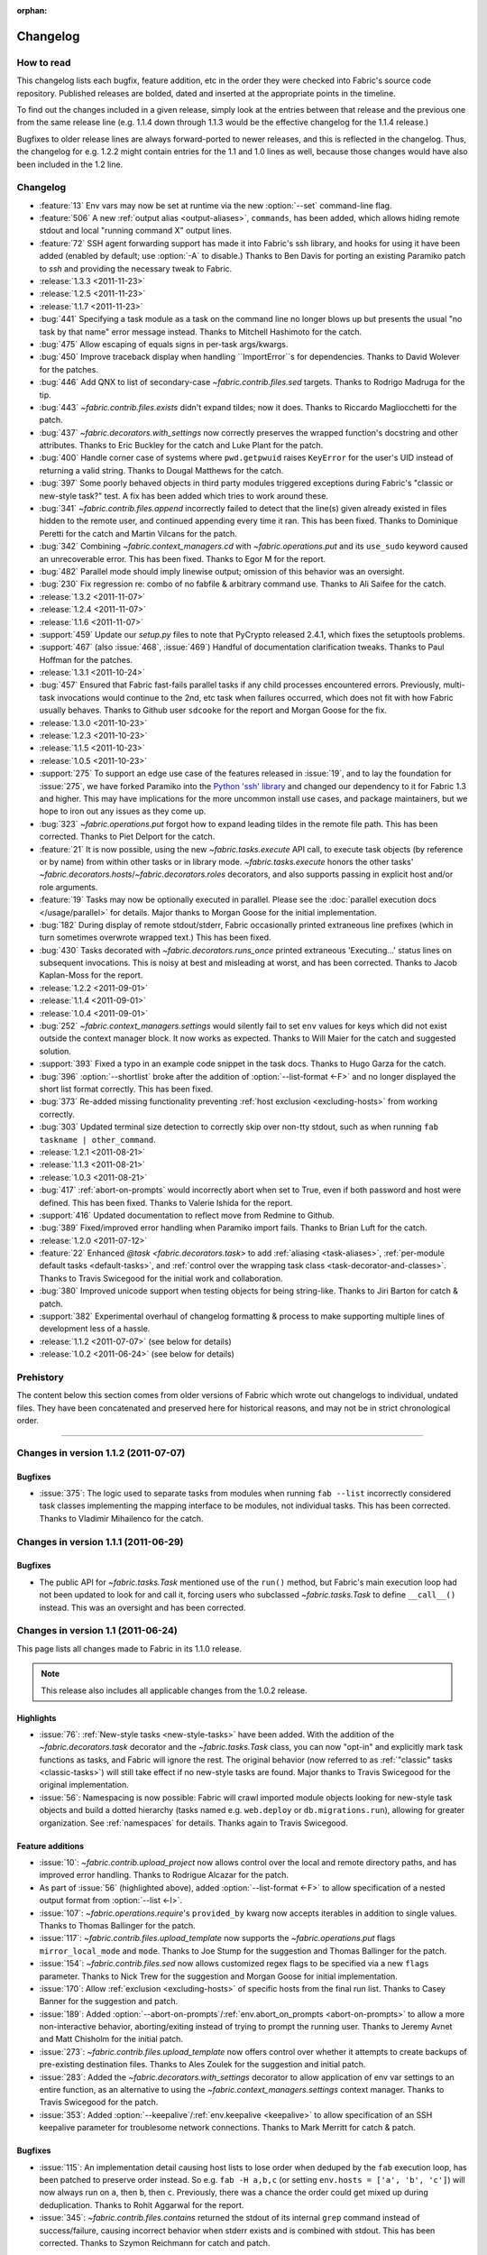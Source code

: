:orphan:

=========
Changelog
=========

How to read
===========

This changelog lists each bugfix, feature addition, etc in the order they were
checked into Fabric's source code repository. Published releases are bolded,
dated and inserted at the appropriate points in the timeline.

To find out the changes included in a given release, simply look at the entries
between that release and the previous one from the same release line (e.g.
1.1.4 down through 1.1.3 would be the effective changelog for the 1.1.4
release.)

Bugfixes to older release lines are always forward-ported to newer releases,
and this is reflected in the changelog. Thus, the changelog for e.g. 1.2.2
might contain entries for the 1.1 and 1.0 lines as well, because those changes
would have also been included in the 1.2 line.


Changelog
=========

* :feature:`13` Env vars may now be set at runtime via the new :option:`--set`
  command-line flag.
* :feature:`506` A new :ref:`output alias <output-aliases>`, ``commands``, has
  been added, which allows hiding remote stdout and local "running command X"
  output lines.
* :feature:`72` SSH agent forwarding support has made it into Fabric's ssh
  library, and hooks for using it have been added (enabled by default; use
  :option:`-A` to disable.) Thanks to Ben Davis for porting an existing
  Paramiko patch to `ssh` and providing the necessary tweak to Fabric.
* :release:`1.3.3 <2011-11-23>`
* :release:`1.2.5 <2011-11-23>`
* :release:`1.1.7 <2011-11-23>`
* :bug:`441` Specifying a task module as a task on the command line no longer
  blows up but presents the usual "no task by that name" error message instead.
  Thanks to Mitchell Hashimoto for the catch.
* :bug:`475` Allow escaping of equals signs in per-task args/kwargs.
* :bug:`450` Improve traceback display when handling ``ImportError``s for
  dependencies. Thanks to David Wolever for the patches.
* :bug:`446` Add QNX to list of secondary-case `~fabric.contrib.files.sed`
  targets. Thanks to Rodrigo Madruga for the tip.
* :bug:`443` `~fabric.contrib.files.exists` didn't expand tildes; now it does.
  Thanks to Riccardo Magliocchetti for the patch.
* :bug:`437` `~fabric.decorators.with_settings` now correctly preserves the
  wrapped function's docstring and other attributes. Thanks to Eric Buckley for
  the catch and Luke Plant for the patch.
* :bug:`400` Handle corner case of systems where ``pwd.getpwuid`` raises
  ``KeyError`` for the user's UID instead of returning a valid string. Thanks
  to Dougal Matthews for the catch.
* :bug:`397` Some poorly behaved objects in third party modules triggered
  exceptions during Fabric's "classic or new-style task?" test. A fix has been
  added which tries to work around these.
* :bug:`341` `~fabric.contrib.files.append` incorrectly failed to detect that
  the line(s) given already existed in files hidden to the remote user, and
  continued appending every time it ran. This has been fixed. Thanks to
  Dominique Peretti for the catch and Martin Vilcans for the patch.
* :bug:`342` Combining `~fabric.context_managers.cd` with
  `~fabric.operations.put` and its ``use_sudo`` keyword caused an unrecoverable
  error. This has been fixed. Thanks to Egor M for the report.
* :bug:`482` Parallel mode should imply linewise output; omission of this
  behavior was an oversight.
* :bug:`230` Fix regression re: combo of no fabfile & arbitrary command use.
  Thanks to Ali Saifee for the catch.
* :release:`1.3.2 <2011-11-07>`
* :release:`1.2.4 <2011-11-07>`
* :release:`1.1.6 <2011-11-07>`
* :support:`459` Update our `setup.py` files to note that PyCrypto released
  2.4.1, which fixes the setuptools problems.
* :support:`467` (also :issue:`468`, :issue:`469`) Handful of documentation
  clarification tweaks. Thanks to Paul Hoffman for the patches.
* :release:`1.3.1 <2011-10-24>`
* :bug:`457` Ensured that Fabric fast-fails parallel tasks if any child
  processes encountered errors. Previously, multi-task invocations would
  continue to the 2nd, etc task when failures occurred, which does not fit with
  how Fabric usually behaves. Thanks to Github user ``sdcooke`` for the report
  and Morgan Goose for the fix.
* :release:`1.3.0 <2011-10-23>`
* :release:`1.2.3 <2011-10-23>`
* :release:`1.1.5 <2011-10-23>`
* :release:`1.0.5 <2011-10-23>`
* :support:`275` To support an edge use case of the features released in
  :issue:`19`, and to lay the foundation for :issue:`275`, we have forked
  Paramiko into the `Python 'ssh' library <http://pypi.python.org/pypi/ssh/>`_
  and changed our dependency to it for Fabric 1.3 and higher. This may have
  implications for the more uncommon install use cases, and package
  maintainers, but we hope to iron out any issues as they come up.
* :bug:`323` `~fabric.operations.put` forgot how to expand leading tildes in
  the remote file path. This has been corrected. Thanks to Piet Delport for the
  catch.
* :feature:`21` It is now possible, using the new `~fabric.tasks.execute` API
  call, to execute task objects (by reference or by name) from within other
  tasks or in library mode. `~fabric.tasks.execute` honors the other tasks'
  `~fabric.decorators.hosts`/`~fabric.decorators.roles` decorators, and also
  supports passing in explicit host and/or role arguments.
* :feature:`19` Tasks may now be optionally executed in parallel. Please see
  the :doc:`parallel execution docs </usage/parallel>` for details. Major
  thanks to Morgan Goose for the initial implementation.
* :bug:`182` During display of remote stdout/stderr, Fabric occasionally
  printed extraneous line prefixes (which in turn sometimes overwrote wrapped
  text.) This has been fixed.
* :bug:`430` Tasks decorated with `~fabric.decorators.runs_once` printed
  extraneous 'Executing...' status lines on subsequent invocations. This is
  noisy at best and misleading at worst, and has been corrected. Thanks to
  Jacob Kaplan-Moss for the report.
* :release:`1.2.2 <2011-09-01>`
* :release:`1.1.4 <2011-09-01>`
* :release:`1.0.4 <2011-09-01>`
* :bug:`252` `~fabric.context_managers.settings` would silently fail to set
  ``env`` values for keys which did not exist outside the context manager
  block.  It now works as expected. Thanks to Will Maier for the catch and
  suggested solution.
* :support:`393` Fixed a typo in an example code snippet in the task docs.
  Thanks to Hugo Garza for the catch.
* :bug:`396` :option:`--shortlist` broke after the addition of
  :option:`--list-format <-F>` and no longer displayed the short list format
  correctly. This has been fixed.
* :bug:`373` Re-added missing functionality preventing :ref:`host exclusion
  <excluding-hosts>` from working correctly.
* :bug:`303` Updated terminal size detection to correctly skip over non-tty
  stdout, such as when running ``fab taskname | other_command``.
* :release:`1.2.1 <2011-08-21>`
* :release:`1.1.3 <2011-08-21>`
* :release:`1.0.3 <2011-08-21>`
* :bug:`417` :ref:`abort-on-prompts` would incorrectly abort when set to True,
  even if both password and host were defined. This has been fixed. Thanks to
  Valerie Ishida for the report.
* :support:`416` Updated documentation to reflect move from Redmine to Github.
* :bug:`389` Fixed/improved error handling when Paramiko import fails. Thanks
  to Brian Luft for the catch.
* :release:`1.2.0 <2011-07-12>`
* :feature:`22` Enhanced `@task <fabric.decorators.task>` to add :ref:`aliasing
  <task-aliases>`, :ref:`per-module default tasks <default-tasks>`, and
  :ref:`control over the wrapping task class <task-decorator-and-classes>`.
  Thanks to Travis Swicegood for the initial work and collaboration.
* :bug:`380` Improved unicode support when testing objects for being
  string-like. Thanks to Jiri Barton for catch & patch.
* :support:`382` Experimental overhaul of changelog formatting & process to
  make supporting multiple lines of development less of a hassle.
* :release:`1.1.2 <2011-07-07>` (see below for details)
* :release:`1.0.2 <2011-06-24>` (see below for details)


Prehistory
==========

The content below this section comes from older versions of Fabric which wrote
out changelogs to individual, undated files. They have been concatenated and
preserved here for historical reasons, and may not be in strict chronological
order.

----


Changes in version 1.1.2 (2011-07-07)
=====================================

Bugfixes
--------

* :issue:`375`: The logic used to separate tasks from modules when running
  ``fab --list`` incorrectly considered task classes implementing the mapping
  interface to be modules, not individual tasks. This has been corrected.
  Thanks to Vladimir Mihailenco for the catch.


Changes in version 1.1.1 (2011-06-29)
=====================================

Bugfixes
--------

* The public API for `~fabric.tasks.Task` mentioned use of the ``run()``
  method, but Fabric's main execution loop had not been updated to look for and
  call it, forcing users who subclassed `~fabric.tasks.Task` to define
  ``__call__()`` instead. This was an oversight and has been corrected.

  .. seealso:: :ref:`task-subclasses`


Changes in version 1.1 (2011-06-24)
===================================

This page lists all changes made to Fabric in its 1.1.0 release.

.. note::
    This release also includes all applicable changes from the 1.0.2 release.

Highlights
----------

* :issue:`76`: :ref:`New-style tasks <new-style-tasks>` have been added. With
  the addition of the `~fabric.decorators.task` decorator and the
  `~fabric.tasks.Task` class, you can now "opt-in" and explicitly mark task
  functions as tasks, and Fabric will ignore the rest. The original behavior
  (now referred to as :ref:`"classic" tasks <classic-tasks>`) will still take
  effect if no new-style tasks are found. Major thanks to Travis Swicegood for
  the original implementation.
* :issue:`56`: Namespacing is now possible: Fabric will crawl imported module
  objects looking for new-style task objects and build a dotted hierarchy
  (tasks named e.g. ``web.deploy`` or ``db.migrations.run``), allowing for
  greater organization. See :ref:`namespaces` for details. Thanks again to
  Travis Swicegood.


Feature additions
-----------------

* :issue:`10`: `~fabric.contrib.upload_project` now allows control over the
  local and remote directory paths, and has improved error handling. Thanks to
  Rodrigue Alcazar for the patch.
* As part of :issue:`56` (highlighted above), added :option:`--list-format
  <-F>` to allow specification of a nested output format from :option:`--list
  <-l>`.
* :issue:`107`: `~fabric.operations.require`'s ``provided_by`` kwarg now
  accepts iterables in addition to single values. Thanks to Thomas Ballinger
  for the patch.
* :issue:`117`: `~fabric.contrib.files.upload_template` now supports the
  `~fabric.operations.put` flags ``mirror_local_mode`` and ``mode``. Thanks to
  Joe Stump for the suggestion and Thomas Ballinger for the patch.
* :issue:`154`: `~fabric.contrib.files.sed` now allows customized regex flags
  to be specified via a new ``flags`` parameter. Thanks to Nick Trew for the
  suggestion and Morgan Goose for initial implementation.
* :issue:`170`: Allow :ref:`exclusion <excluding-hosts>` of specific hosts from
  the final run list. Thanks to Casey Banner for the suggestion and patch.
* :issue:`189`: Added :option:`--abort-on-prompts`/:ref:`env.abort_on_prompts
  <abort-on-prompts>` to allow a more non-interactive behavior,
  aborting/exiting instead of trying to prompt the running user. Thanks to
  Jeremy Avnet and Matt Chisholm for the initial patch.
* :issue:`273`: `~fabric.contrib.files.upload_template` now offers control over
  whether it attempts to create backups of pre-existing destination files.
  Thanks to Ales Zoulek for the suggestion and initial patch.
* :issue:`283`: Added the `~fabric.decorators.with_settings` decorator to allow
  application of env var settings to an entire function, as an alternative to
  using the `~fabric.context_managers.settings` context manager. Thanks to
  Travis Swicegood for the patch.
* :issue:`353`: Added :option:`--keepalive`/:ref:`env.keepalive <keepalive>` to
  allow specification of an SSH keepalive parameter for troublesome network
  connections. Thanks to Mark Merritt for catch & patch.

Bugfixes
--------

* :issue:`115`: An implementation detail causing host lists to lose order
  when deduped by the ``fab`` execution loop, has been patched to preserve
  order instead. So e.g. ``fab -H a,b,c`` (or setting ``env.hosts = ['a', 'b',
  'c']``) will now always run on ``a``, then ``b``, then ``c``. Previously,
  there was a chance the order could get mixed up during deduplication. Thanks
  to Rohit Aggarwal for the report.
* :issue:`345`: `~fabric.contrib.files.contains` returned the stdout of its
  internal ``grep`` command instead of success/failure, causing incorrect
  behavior when stderr exists and is combined with stdout. This has been
  corrected. Thanks to Szymon Reichmann for catch and patch.

Documentation updates
---------------------

* Documentation for task declaration has been moved from
  :doc:`/usage/execution` into its own docs page, :doc:`/usage/tasks`, as a
  result of the changes added in :issue:`76` and :issue:`56`.
* :issue:`184`: Make the usage of `~fabric.contrib.project.rsync_project`'s
  ``local_dir`` argument more obvious, regarding its use in the ``rsync`` call.
  (Specifically, so users know they can pass in multiple, space-joined
  directory names instead of just one single directory.)

Internals
---------

* :issue:`307`: A whole pile of minor PEP8 tweaks. Thanks to Markus Gattol for
  highlighting the ``pep8`` tool and to Rick Harding for the patch.
* :issue:`314`: Test utility decorator improvements. Thanks to Rick Harding for
  initial catch & patch.


Changes in version 1.0.2 (2011-06-24)
=====================================

.. note::
    This release also includes all applicable changes from the 0.9.7 release.

Bugfixes
--------

* :issue:`258`: Bugfix to a previous, incorrectly applied fix regarding
  `~fabric.operations.local` on Windows platforms.
* :issue:`324`: Update `~fabric.operations.run`/`~fabric.operations.sudo`'s
  ``combine_stderr`` kwarg so that it correctly overrides the global setting in
  all cases. This required changing its default value to ``None``, but the
  default behavior (behaving as if the setting were ``True``) has not changed.
  Thanks to Matthew Woodcraft and Connor Smith for the catch.
* :issue:`337`: Fix logic bug in `~fabric.operations.put` preventing use of
  ``mirror_local_mode``. Thanks to Roman Imankulov for catch & patch.
* :issue:`352` (also :issue:`320`): Seemingly random issues with output lockup
  and input problems (e.g. sudo prompts incorrectly rejecting passwords) appear
  to have been caused by an I/O race condition. This has been fixed. Thanks to
  Max Arnold and Paul Oswald for the detailed reports and to Max for the
  diagnosis and patch.


Documentation
-------------

* Updated the API documentation for `~fabric.context_managers.cd` to explicitly
  point users to `~fabric.context_managers.lcd` for modifying local paths.
* Clarified the behavior of `~fabric.contrib.project.rsync_project` re: how
  trailing slashes in ``local_dir`` affect ``remote_dir``. Thanks to Mark
  Merritt for the catch.


Changes in version 1.0.1 (2011-03-27)
=====================================

.. note::
    This release also includes all applicable changes from the 0.9.5 release.

Bugfixes
--------

* :issue:`301`: Fixed a bug in `~fabric.operations.local`'s behavior when
  ``capture=False`` and ``output.stdout`` (or ``.stderr``) was also ``False``.
  Thanks to Chris Rose for the catch.
* :issue:`310`: Update edge case in `~fabric.operations.put` where using the
  ``mode`` kwarg alongside ``use_sudo=True`` runs a hidden
  `~fabric.operations.sudo` command. The ``mode`` kwarg needs to be octal but
  was being interpolated in the ``sudo`` call as a string/integer. Thanks to
  Adam Ernst for the catch and suggested fix.
* :issue:`311`: `~fabric.contrib.files.append` was supposed to have its
  ``partial`` kwarg's default flipped from ``True`` to ``False``. However, only
  the documentation was altered. This has been fixed. Thanks to Adam Ernst for
  bringing it to our attention.
* :issue:`312`: Tweak internal I/O related loops to prevent high CPU usage and
  poor screen-printing behavior on some systems. Thanks to Kirill Pinchuk for
  the initial patch.
* :issue:`320`: Some users reported problems with dropped input, particularly
  while entering `~fabric.operations.sudo` passwords. This was fixed via the
  same change as for :issue:`312`.

Documentation
-------------

* Added a missing entry for :ref:`env.path <env-path>` in the usage
  documentation.


Changes in version 1.0 (2011-03-04)
===================================

This page lists all changes made to Fabric in its 1.0.0 release.


Highlights
----------

* :issue:`7`: `~fabric.operations.run`/`~fabric.operations.sudo` now allow full
  interactivity with the remote end. You can interact with remote prompts and
  similar interfaces, making certain tasks much easier, and freeing you from
  the need to find noninteractive solutions if you don't want to. See
  :doc:`/usage/interactivity` for more on these changes.
* `~fabric.operations.put` and `~fabric.operations.get` received many updates,
  including but not limited to: recursion, globbing, inline ``sudo``
  capability, and increased control over local file paths. See the individual
  ticket line-items below for details. Erich Heine (``sophacles`` on IRC)
  played a large part in implementing and/or collecting these changes and
  deserves much of the credit.
* Added functionality for loading fabfiles which are Python packages
  (directories) instead of just modules (single files). This allows for easier
  organization of nontrivial fabfiles and paves the way for task namespacing
  in the near future. See :ref:`fabfile-discovery` for details.
* :issue:`185`: Mostly of interest to those contributing to Fabric itself,
  Fabric now leverages Paramiko to provide a stub SSH and SFTP server for use
  during runs of our test suite. This makes quick, configurable full-stack
  testing of Fabric (and, to an extent, user fabfiles) possible.


Backwards-incompatible changes
------------------------------

The below changes are **backwards incompatible** and have the potential to
break your 0.9.x based fabfiles!

* `~fabric.contrib.files.contains` and `~fabric.contrib.files.append`
  previously had the ``filename`` argument in the second position, whereas all
  other functions in the `contrib.files <fabric.contrib.files>` module had
  ``filename`` as the first argument.  These two functions have been brought in
  line with the rest of the module.
* `~fabric.contrib.files.sed` now escapes single-quotes and parentheses in
  addition to forward slashes, in its ``before`` and ``after`` kwargs. Related
  to, but not entirely contained within, :issue:`159`.
* The ``user`` and ``pty`` kwargs in `~fabric.operations.sudo`'s signature have
  had their order swapped around to more closely match
  `~fabric.operations.run`.
* As part of the changes made in :issue:`7`, `~fabric.operations.run` and
  `~fabric.operations.sudo` have had the default value of their ``pty`` kwargs
  changed from ``False`` to ``True``. This, plus the addition of the
  :ref:`combine-stderr` kwarg/env var, may result in significant behavioral
  changes in remote programs which operate differently when attached to a tty.
* :issue:`61`: `~fabric.operations.put` and `~fabric.operations.get` now honor
  the remote current-working-directory changes applied by
  `~fabric.context_managers.cd`. Previously they would always treat relative
  remote paths as being relative to the remote home directory.
* :issue:`79`: `~fabric.operations.get` now allows increased control over local
  filenames when downloading single or multiple files. This is backwards
  incompatible because the default path/filename for downloaded files has
  changed.  Thanks to Juha Mustonen, Erich Heine and Max Arnold for
  brainstorming solutions.
* :issue:`88`: `~fabric.operations.local` has changed the default value of its
  ``capture`` kwarg, from ``True`` to ``False``. This was changed in order to
  be more intuitive, at the cost of no longer defaulting to the same rich
  return value as in `~fabric.operations.run`/`~fabric.operations.sudo` (which
  is still available by specifying ``capture=True``.)
* :issue:`121`: `~fabric.operations.put` will no longer automatically attempt
  to mirror local file modes. Instead, you'll need to specify
  ``mirror_local_mode=True`` to get this behavior. Thanks to Paul Smith for a
  patch covering part of this change.
* :issue:`172`: `~fabric.contrib.files.append` has changed the default value of
  its ``partial`` kwarg from ``True`` to ``False`` in order to be safer/more
  intuitive.
* :issue:`221`: `~fabric.decorators.runs_once` now memoizes the wrapped task's
  return value and returns that value on subsequent invocations, instead of
  returning None. Thanks to Jacob Kaplan-Moss and Travis Swicegood for catch +
  patch.

Feature additions
-----------------

* Prerelease versions of Fabric (starting with the 1.0 prereleases) will now
  print the Git SHA1 hash of the current checkout, if the user is working off
  of a Git clone of the Fabric source code repository.
* Added `~fabric.context_managers.path` context manager for modifying commands'
  effective ``$PATH``.
* Added convenience ``.succeeded`` attribute to the return values of
  `~fabric.operations.run`/`~fabric.operations.sudo`/`~fabric.operations.local`
  which is simply the opposite of the ``.failed`` attribute. (This addition has
  also been backported to Fabric's 0.9 series.)
* Refactored SSH disconnection code out of the main ``fab`` loop into
  `~fabric.network.disconnect_all`, allowing library users to avoid problems
  with non-fabfile Python scripts hanging after execution finishes.
* :issue:`2`: Added ``use_sudo`` kwarg to `~fabric.operations.put` to allow
  uploading of files to privileged locations. Thanks to Erich Heine and IRC
  user ``npmap`` for suggestions and patches.
* :issue:`23`: Added `~fabric.context_managers.prefix` context manager for
  easier management of persistent state across commands.
* :issue:`27`: Added environment variable (:ref:`always-use-pty`) and
  command-line flag (:option:`--no-pty`) for global control over the
  `~fabric.operations.run`/`~fabric.operations.sudo` ``pty`` argument.
* :issue:`28`: Allow shell-style globbing in `~fabric.operations.get`. Thanks
  to Erich Heine and Max Arnold.
* :issue:`55`: `~fabric.operations.run`, `~fabric.operations.sudo` and
  `~fabric.operations.local` now provide access to their standard error
  (stderr) as an attribute on the return value, alongside e.g. ``.failed``.
* :issue:`148`: `~fabric.operations.local` now returns the same "rich" string
  object as `~fabric.operations.run`/`~fabric.operations.sudo` do, so that it
  is a string containing the command's stdout (if ``capture=True``) or the
  empty string (if ``capture=False``) which exposes the ``.failed`` and
  ``.return_code`` attributes, and so forth.
* :issue:`151`: Added a `~fabric.utils.puts` utility function, which allows
  greater control over fabfile-generated (as opposed to Fabric-generated)
  output. Also added `~fabric.utils.fastprint`, an alias to
  `~fabric.utils.puts` allowing for convenient unbuffered,
  non-newline-terminated printing.
* :issue:`192`: Added per-user/host password cache to assist in
  multi-connection scenarios.
* :issue:`193`: When requesting a remote pseudo-terminal, use the invoking
  terminal's dimensions instead of going with the default.
* :issue:`217`: `~fabric.operations.get`/`~fabric.operations.put` now accept
  file-like objects as well as local file paths for their ``local_path``
  arguments.
* :issue:`245`: Added the `~fabric.context_managers.lcd` context manager for
  controlling `~fabric.operations.local`'s current working directory and
  `~fabric.operations.put`/`~fabric.operations.get`'s local working
  directories.
* :issue:`274`: `~fabric.operations.put`/`~fabric.operations.get` now have
  return values which may be iterated over to access the paths of files
  uploaded remotely or downloaded locally, respectively. These return values
  also allow access to ``.failed`` and ``.succeeded`` attributes, just like
  `~fabric.operations.run` and friends. (In this case, ``.failed`` is actually
  a list itself containing any paths which failed to transfer, which naturally
  acts as a boolean as well.)


Documentation updates
---------------------

* API, tutorial and usage docs updated with the above new features.
* README now makes the Python 2.5+ requirement up front and explicit; some
  folks were still assuming it would run on Python 2.4.
* Added a link to Python's documentation for string interpolation in
  `~fabric.contrib.files.upload_template`'s docstring.


Changes in version 0.9.7 (2011-06-23)
=====================================

The following changes were implemented in Fabric 0.9.7:

Bugfixes
--------

* :issue:`329`: `~fabric.operations.reboot` would have problems reconnecting post-reboot (resulting in a traceback) if ``env.host_string`` was not fully-formed (did not contain user and port specifiers.) This has been fixed.


Changes in version 0.9.6 (2011-04-29)
=====================================

The following changes were implemented in Fabric 0.9.6:

Bugfixes
--------

* :issue:`347`: `~fabric.contrib.files.append` incorrectly tested for ``str``
  instead of ``types.StringTypes``, causing it to split up Unicode strings as
  if they were one character per line. This has been fixed.


Changes in version 0.9.5 (2011-03-21)
=====================================

The following changes were implemented in Fabric 0.9.5:

Bugfixes
--------

* :issue:`37`: Internal refactoring of a Paramiko call from ``_transport`` to
  ``get_transport()``.
* :issue:`258`: Modify subprocess call on Windows platforms to avoid
  space/quote problems in `~fabric.operations.local`. Thanks to Henrik
  Heimbuerger and Raymond Cote for catch + suggested fixes.
* :issue:`261`: Fix bug in `~fabric.contrib.files.comment` which truncated
  regexen ending with ``$``. Thanks to Antti Kaihola for the catch.
* :issue:`264`: Fix edge case in `~fabric.operations.reboot` by gracefully
  clearing connection cache. Thanks to Jason Gerry for the report &
  troubleshooting.
* :issue:`268`: Allow for ``@`` symbols in usernames, which is valid on some
  systems. Fabric's host-string parser now splits username and hostname at the
  last ``@`` found instead of the first. Thanks to Thadeus Burgess for the
  report.
* :issue:`287`: Fix bug in password prompt causing occasional tracebacks.
  Thanks to Antti Kaihola for the catch and Rick Harding for testing the
  proposed solution.
* :issue:`288`: Use temporary files to work around the lack of a ``-i`` flag in
  OpenBSD and NetBSD `~fabric.contrib.files.sed`. Thanks to Morgan Lefieux for
  catch + patches.
* :issue:`305`: Strip whitespace from hostnames to help prevent user error.
  Thanks to Michael Bravo for the report and Rick Harding for the patch.
* :issue:`316`: Use of `~fabric.context_managers.settings` with key names not
  previously set in ``env`` no longer raises KeyErrors. Whoops. Thanks to Adam
  Ernst for the catch.

Documentation updates
---------------------

* :issue:`228`: Added description of the PyCrypto + pip + Python 2.5 problem to
  the documentation and removed the Python 2.5 check from ``setup.py``.
* :issue:`291`: Updated the PyPM-related install docs re: recent changes in
  PyPM and its download URLs. Thanks to Sridhar Ratnakumar for the patch.


Changes in version 0.9.4 (2011-02-18)
=====================================

The following changes were implemented in Fabric 0.9.4:

Feature additions
-----------------

* Added :doc:`documentation </usage/library>` for using Fabric as a library.
* Mentioned our `Twitter account <https://twitter.com/pyfabric>`_ on the main
  docs page.
* :issue:`290`: Added ``escape`` kwarg to `~fabric.contrib.files.append` to
  allow control over previously automatic single-quote escaping.


Changes in version 0.9.3 (2010-11-12)
=====================================

The following changes were implemented in Fabric 0.9.3:

Feature additions
-----------------

* :issue:`255`: Added ``stderr`` and ``succeeded`` attributes to
  `~fabric.operations.local`.
* :issue:`254`: Backported the ``.stderr`` and ``.succeeded`` attributes on
  `~fabric.operations.run`/`~fabric.operations.sudo` return values, from the
  Git master/pre-1.0 branch. Please see those functions' API docs for details.


Bugfixes
--------

* :issue:`228`: We discovered that the pip + PyCrypto installation problem was
  limited to Python 2.5 only, and have updated our ``setup.py`` accordingly.
* :issue:`230`: Arbitrary or remainder commands (``fab <opts> -- <run command
  here>``) will no longer blow up when invoked with no fabfile present. Thanks
  to IRC user ``orkaa`` for the report.
* :issue:`242`: Empty string values in task CLI args now parse correctly.
  Thanks to Aaron Levy for the catch + patch.


Documentation updates
---------------------

* :issue:`239`: Fixed typo in execution usage docs. Thanks to Pradeep Gowda and
  Turicas for the catch.


Changes in version 0.9.2 (2010-09-06)
=====================================

The following changes were implemented in Fabric 0.9.2:

Feature additions
-----------------

* The `~fabric.operations.reboot` operation has been added, providing a way for
  Fabric to issue a reboot command and then reconnect after the system has
  restarted.
* ``python setup.py test`` now runs Fabric's test suite (provided you have all
  the prerequisites from the ``requirements.txt`` installed). Thanks to Eric
  Holscher for the patch.
* Added functionality for loading fabfiles which are Python packages
  (directories) instead of just modules (single files.) See
  :ref:`fabfile-discovery`.
* Added output lines informing the user of which tasks are being executed (e.g.
  ``[myserver] Executing task 'foo'``.)
* Added support for lazy (callable) role definition values in ``env.roledefs``.
* Added `contrib.django <fabric.contrib.django>` module with basic Django
  integration.
* :ref:`env.local_user <local-user>` was added, providing easy and permanent
  access to the local system username, even if an alternate remote username has
  been specified.
* :issue:`29`: Added support for arbitrary command-line-driven anonymous tasks
  via ``fab [options] -- [shell command]``. See :ref:`arbitrary-commands`.
* :issue:`52`: Full tracebacks during aborts are now displayed if the user has
  opted to see debug-level output.
* :issue:`101`: Added `~fabric.colors` module with basic color output support.
  (:issue:`101` is still open: we plan to leverage the new module in Fabric's
  own output in the future.)
* :issue:`137`: Commas used to separate per-task arguments may now be escaped
  with a backslash. Thanks to Erich Heine for the patch.
* :issue:`144`: `~fabric.decorators.hosts` (and `~fabric.decorators.roles`)
  will now expand a single, iterable argument instead of requiring one to use
  e.g.  ``@hosts(*iterable)``.
* :issue:`151`: Added a `~fabric.utils.puts` utility function, which allows
  greater control over fabfile-generated (as opposed to Fabric-generated)
  output. Also added `~fabric.utils.fastprint`, an alias to
  `~fabric.utils.puts` allowing for convenient unbuffered,
  non-newline-terminated printing.
* :issue:`208`: Users rolling their own shell completion or who otherwise find
  themselves performing text manipulation on the output of :option:`--list
  <-l>` may now use :option:`--shortlist` to get a plain, newline-separated
  list of task names.


Bugfixes
--------

* The interactive "what host to connect to?" prompt now correctly updates the
  appropriate environment variables (hostname, username, port) based on user
  input.
* Fixed a bug where Fabric's own internal fabfile would pre-empt the user's
  fabfile due to a PYTHONPATH order issue. User fabfiles are now always loaded
  at the front of the PYTHONPATH during import.
* Disabled some DeprecationWarnings thrown by Paramiko when that library is
  imported into Fabric under Python 2.6.
* :issue:`44`, :issue:`63`: Modified `~fabric.contrib.project.rsync_project` to
  honor the SSH port and identity file settings. Thanks to Mitch Matuson
  and Morgan Goose.
* :issue:`123`: Removed Cygwin from the "are we on Windows" test; now, only
  Python installs whose ``sys.platform`` says ``'win32'`` will use Windows-only
  code paths (e.g. importing of ``pywin32``).


Documentation updates
---------------------

* Added a few new items to the :doc:`FAQ </faq>`.
* :issue:`173`: Simple but rather embarrassing typo fix in README. Thanks to
  Ted Nyman for the catch.
* :issue:`194`: Added a note to :doc:`the install docs </installation>` about a
  possible edge case some Windows 64-bit Python users may encounter.
* :issue:`216`: Overhauled the :ref:`process backgrounding FAQ <faq-daemonize>`
  to include additional techniques and be more holistic.


Packaging updates
-----------------

* :issue:`86`, :issue:`158`: Removed the bundled Paramiko 1.7.4 and updated the
  ``setup.py`` to require Paramiko >=1.7.6. This lets us skip the known-buggy
  Paramiko 1.7.5 while getting some much needed bugfixes in Paramiko 1.7.6.


Changes in version 0.9.1 (2010-05-28)
=====================================

The following changes were implemented in Fabric 0.9.1:

Feature additions
-----------------

* :issue:`82`: `~fabric.contrib.files.append` now offers a ``partial`` kwarg
  allowing control over whether the "don't append if given text already exists"
  test looks for exact matches or not. Thanks to Jonas Nockert for the catch
  and discussion.
* :issue:`112`: ``fab --list`` now prints out the fabfile's module-level
  docstring as a header, if there is one.
* :issue:`141`: Added some more CLI args/env vars to allow user configuration
  of the Paramiko ``connect`` call -- specifically :ref:`no_agent` and
  :ref:`no_keys`.


Bugfixes
--------

* :issue:`75`: ``fab``, when called with no arguments or (useful) options, now
  prints help, even when no fabfile can be found. Previously, calling ``fab``
  in a location with no fabfile would complain about the lack of fabfile
  instead of displaying help.
* :issue:`130`: Context managers now correctly clean up ``env`` if they
  encounter an exception. Thanks to Carl Meyer for catch + patch.
* :issue:`132`: `~fabric.operations.local` now calls ``strip`` on its stdout,
  matching the behavior of `~fabric.operations.run`/`~fabric.operations.sudo`.
  Thanks to Carl Meyer again on this one.
* :issue:`166`: `~fabric.context_managers.cd` now correctly overwrites
  ``env.cwd`` when given an absolute path, instead of naively appending its
  argument to ``env.cwd``'s previous value.


Documentation updates
---------------------

* A number of small to medium documentation tweaks were made which had no
  specific Redmine ticket. The largest of these is the addition of :doc:`the
  FAQ <../faq>` to the Sphinx documentation instead of storing it as a
  source-only text file. (Said FAQ was also slightly expanded with new FAQs.)
* :issue:`17`: Added :ref:`note to FAQ <faq-daemonize>` re: use of ``dtach`` as
  alternative to ``screen``. Thanks to Erich Heine for the tip.
* :issue:`64`: Updated :ref:`installation docs <downloads>` to clarify where
  package maintainers should be downloading tarballs from. Thanks to James
  Pearson for providing the necessary perspective.
* :issue:`95`: Added a link to a given version's changelog on the PyPI page
  (technically, to the ``setup.py`` ``long_description`` field).
* :issue:`110`: Alphabetized :ref:`the CLI argument command reference
  <command-line-options>`. Thanks to Erich Heine.
* :issue:`120`: Tweaked documentation, help strings to make it more obvious
  that fabfiles are simply Python modules.
* :issue:`127`: Added :ref:`note to install docs <pypm>` re: ActiveState's
  PyPM. Thanks to Sridhar Ratnakumar for the tip. 


Changes in version 0.9 (2009-11-08)
===================================

This document details the various backwards-incompatible changes made during
Fabric's rewrite between versions 0.1 and 0.9. The codebase has been almost
completely rewritten and reorganized and an attempt has been made to remove
"magical" behavior and make things more simple and Pythonic; the ``fab``
command-line component has also been redone to behave more like a typical Unix
program.


Major changes
-------------

You'll want to at least skim the entire document, but the primary changes that
will need to be made to one's fabfiles are as follows:

Imports
~~~~~~~

You will need to **explicitly import any and all methods or decorators used**,
at the top of your fabfile; they are no longer magically available. Here's a
sample fabfile that worked with 0.1 and earlier::

     @hosts('a', 'b')
     def my_task():
         run('ls /var/www')
         sudo('mkdir /var/www/newsite')

The above fabfile uses `hosts`, `run` and `sudo`, and so in Fabric 0.9 one
simply needs to import those objects from the new API module ``fabric.api``::

     from fabric.api import hosts, run, sudo

     @hosts('a', 'b')
     def my_task():
         run('ls /var/www')
         sudo('mkdir /var/www/newsite')

You may, if you wish, use ``from fabric.api import *``, though this is
technically not Python best practices; or you may import directly from the
Fabric submodules (e.g. ``from fabric.decorators import hosts``.)
See :doc:`../usage/fabfiles` for more information.

Python version
~~~~~~~~~~~~~~

Fabric started out Python 2.5-only, but became largely 2.4 compatible at one
point during its lifetime. Fabric is once again **only compatible with Python
2.5 or newer**, in order to take advantage of the various new features and
functions available in that version.

With this change we're setting an official policy to support the two most
recent stable releases of the Python 2.x line, which at time of writing is 2.5
and 2.6. We feel this is a decent compromise between new features and the
reality of operating system packaging concerns. Given that most users use
Fabric from their workstations, which are typically more up-to-date than
servers, we're hoping this doesn't cut out too many folks.

Finally, note that while we will not officially support a 2.4-compatible
version or fork, we may provide a link to such a project if one arises.

Environment/config variables
~~~~~~~~~~~~~~~~~~~~~~~~~~~~

The ``config`` object previously used to access and set internal state
(including Fabric config options) **has been renamed** to :data:`env`, but
otherwise remains mostly the same (it allows both dictionary and
object-attribute style access to its data.) :data:`env` resides in the
:mod:`state` submodule and is importable via ``fabric.api``, so where before
one might have seen fabfiles like this::

    def my_task():
        config.foo = 'bar'

one will now be explicitly importing the object like so::

    from fabric.api import env

    def my_task():
        env.foo = 'bar'

Execution mode
~~~~~~~~~~~~~~

Fabric's default mode of use, in prior versions, was what we called "broad
mode": your tasks, as Python code, ran only once, and any calls to functions
that made connections (such as `run` or `sudo`) would run once per host in the
current host list. We also offered "deep mode", in which your entire task
function would run once per host.

In Fabric 0.9, this dichotomy has been removed, and **"deep mode" is the
method Fabric uses to perform all operations**. This allows you to treat your
Fabfiles much more like regular Python code, including the use of ``if``
statements and so forth, and allows operations like `run` to unambiguously
return the output from the server.

Other modes of execution such as the old "broad mode" may return as Fabric's
internals are refactored and expanded, but for now we've simplified things, and
deep mode made the most sense as the primary mode of use.

"Lazy" string interpolation
~~~~~~~~~~~~~~~~~~~~~~~~~~~

Because of how Fabric used to run in "broad mode" (see previous section) a
special string formatting technique -- the use of a bash-like dollar sign
notation, e.g. ``"hostname: $(fab_host)"`` -- had to be used to allow the
current state of execution to be represented in one's operations. **This is no
longer necessary and has been removed**. Because your tasks are executed once
per host, you may build strings normally (e.g. with the ``%`` operator) and
refer to ``env.host_string``, ``env.user`` and so forth.

For example, Fabric 0.1 had to insert the current username like so::

    print("Your current username is $(fab_user)")

Fabric 0.9 and up simply reference ``env`` variables as normal::

    print("Your current username is %s" % env.user)

As with the execution modes, a special string interpolation function or method
that automatically makes use of ``env`` values may find its way back into
Fabric at some point if a need becomes apparent.


Other backwards-incompatible changes
~~~~~~~~~~~~~~~~~~~~~~~~~~~~~~~~~~~~

In no particular order:

* The Fabric config file location used to be ``~/.fabric``; in the interests
  of honoring Unix filename conventions, it's now ``~/.fabricrc``.

* The old ``config`` object (now :data:`env`) had a ``getAny`` method which
  took one or more key strings as arguments, and returned the value attached
  to the first valid key. This method still exists but has been renamed to
  `first`.

* Environment variables such as ``fab_host`` have been renamed to simply e.g.
  ``host``. This looks cleaner and feels more natural, and requires less
  typing. Users will naturally need to be careful not to override these
  variables, but the same holds true for e.g. Python's builtin methods and
  types already, so we felt it was worth the tradeoff.

* Fabric's version header is no longer printed every time the program runs;
  you should now use the standard ``--version``/``-V`` command-line options to
  print version and exit.

* The old ``about`` command has been removed; other Unix programs don't
  typically offer this. Users can always view the license and warranty info in
  their respective text files distributed with the software.

* The old ``help`` command is now the typical Unix options ``-h``/``--help``.

    * Furthermore, there is no longer a listing of Fabric's programming API
      available through the command line -- those topics impact fabfile
      authors, not fab users (even though the former is a subset of the
      latter) and should stay in the documentation only.

* `prompt`'s primary function is now to return a value to the caller, although
  it may still optionally store the entered value in `env` as well.

* `prompt` now considers the empty string to be valid input; this allows other
  functions to wrap `prompt` and handle "empty" input on their own terms.

* In addition to the above changes, `prompt` has been updated to behave more
  obviously, as its previous behavior was confusing in a few ways:

    * It will now overwrite pre-existing values in the environment dict, but
      will print a warning to the user if it does so.

    * Additionally, (and this appeared to be undocumented) the ``default``
      argument could take a callable as well as a string, and would simply set
      the default message to the return value if a callable was given. This
      seemed to add unnecessary complexity (given that users may call e.g.
      ``prompt(blah, msg, default=my_callable()``) so it has been removed.

* When connecting, Fabric used to use the undocumented ``fab_pkey`` env
  variable as a method of passing in a Paramiko ``PKey`` object to the SSH
  client's ``connect`` method. This has been removed in favor of an
  ``ssh``-like ``-i`` option, which allows one to specify a private key file
  to use; that should generally be enough for most users.

* ``download`` is now `get` in order to match up with `put` (the name mismatch
  was due to `get` being the old method of getting env vars.)

* The ``noshell`` argument to `sudo` (added late in its life to previous
  Fabric versions) has been renamed to ``shell`` (defaults to True, so the
  effective behavior remains the same) and has also been extended to the `run`
  operation.

    * Additionally, the global ``sudo_noshell`` option has been renamed to
      ``use_shell`` and also applies to both `run` and `sudo`.

* ``local_per_host`` has been removed, as it only applied to the now-removed
  "broad mode".

* ``load`` has been removed; Fabric is now "just Python", so use Python's
  import mechanisms in order to stitch multiple fabfiles together.

* ``abort`` is no longer an "operation" *per se* and has been moved to
  :mod:`fabric.utils`. It is otherwise the same as before, taking a single
  string message, printing it to the user and then calling ``sys.exit(1)``.

* ``rsyncproject`` and ``upload_project`` have been moved into
  :mod:`fabric.contrib` (specifically, :mod:`fabric.contrib.project`), which
  is intended to be a new tree of submodules for housing "extra" code which
  may build on top of the core Fabric operations.

* ``invoke`` has been turned on its head, and is now the `runs_once` decorator
  (living in :mod:`fabric.decorators`). When used to decorate a function, that
  function will only execute one time during the lifetime of a ``fab`` run.
  Thus, where you might have used ``invoke`` multiple times to ensure a given
  command only runs once, you may now use `runs_once` to decorate the function
  and then call it multiple times in a normal fashion.

* It looks like the regex behavior of the ``validate`` argument to `prompt`
  was never actually implemented. It now works as advertised.

* Couldn't think of a good reason for `require` to be a decorator *and* a
  function, and the function is more versatile in terms of where it may be
  used, so the decorator has been removed.

* As things currently stand with the execution model, the ``depends``
  decorator doesn't make a lot of sense: instead, it's safest/best to simply
  make "meta" commands that just call whatever chain of "real" commands you
  need performed for a given overarching task.

  For example, instead of having command A say
  that it "depends on" command B, create a command C which calls A and B in the
  right order, e.g.::

    def build():
        local('make clean all')

    def upload():
        put('app.tgz', '/tmp/app.tgz')
        run('tar xzf /tmp/app.tgz')

    def symlink():
        run('ln -s /srv/media/photos /var/www/app/photos')

    def deploy():
        build()
        upload()
        symlink()

  .. note::

    The execution model is still subject to change as Fabric evolves. Please
    don't hesitate to email the list or the developers if you have a use case
    that needs something Fabric doesn't provide right now!

* Removed the old ``fab shell`` functionality, since the move to "just Python"
  should make vanilla ``python``/``ipython`` usage of Fabric much easier.

    * We may add it back in later as a convenient shortcut to what basically
      amounts to running ``ipython`` and performing a handful of ``from
      fabric.foo import bar`` calls.

* The undocumented `fab_quiet` option has been replaced by a much more granular
  set of output controls. For more info, see :doc:`../usage/output_controls`.


Changes from alpha 1 to alpha 2
-------------------------------

The below list was generated by running ``git shortlog 0.9a1..0.9a2`` and then
manually sifting through and editing the resulting commit messages. This will
probably occur for the rest of the alphas and betas; we hope to use
Sphinx-specific methods of documenting changes once the final release is out
the door.

* Various minor tweaks to the (still in-progress) documentation, including one
  thanks to Curt Micol.
  
* Added a number of TODO items based on user feedback (thanks!)

* Host information now available in granular form (user, host, port) in the
  env dict, alongside the full ``user@host:port`` host string.

* Parsing of host strings is now more lenient when examining the username
  (e.g. hyphens.)

* User/host info no longer cleared out between commands.

* Tweaked ``setup.py`` to use ``find_packages``. Thanks to Pat McNerthney.

* Added 'capture' argument to `~fabric.operations.local` to allow local
  interactive tasks.

* Reversed default value of `~fabric.operations.local`'s ``show_stderr``
  kwarg; local stderr now prints by default instead of being hidden by
  default.

* Various internal fabfile tweaks.


Changes from alpha 2 to alpha 3
-------------------------------

* Lots of updates to the documentation and TODO

* Added contrib.files with a handful of file-centric subroutines

* Added contrib.console for console UI stuff (so far, just `confirm`)

* Reworked config file mechanisms a bit, added CLI flag for setting it.

* Output controls (including CLI args, documentation) have been added

* Test coverage tweaked and grown a small amount (thanks in part to Peter
  Ellis)

* Roles overhauled/fixed (more like hosts now)

* Changed ``--list`` linewrap behavior to truncate instead.

* Make private key passphrase prompting more obvious to users.

* Add ``pty`` option to `sudo`. Thanks to José Muanis for the tip-off re: get_pty()

* Add CLI argument for setting the shell used in commands (thanks to Steve Steiner)

* Only load host keys when ``env.reject_unknown_keys`` is True. Thanks to Pat
  McNerthney.

* And many, many additional bugfixes and behavioral tweaks too small to merit
  cluttering up this list! Thanks as always to everyone who contributed
  bugfixes, feedback and/or patches.


Changes from alpha 3 to beta 1
------------------------------

This is closer to being a straight dump of the Git changelog than the previous
sections; apologies for the overall change in tense.

* Add autodocs for fabric.contrib.console.

* Minor cleanup to package init and setup.py.

* Handle exceptions with strerror attributes that are None instead of strings.

* contrib.files.append may now take a list of strings if desired.

* Straighten out how prompt() deals with trailing whitespace

* Add 'cd' context manager.

* Update upload_template to correctly handle backing up target directories.

* upload_template() can now use Jinja2 if it's installed and user asks for it.

* Handle case where remote host SSH key doesn't match known_hosts.

* Fix race condition in run/sudo.

* Start fledgling FAQ; extended pty option to run(); related doc tweaks.

* Bring local() in line with run()/sudo() in terms of .failed attribute.

* Add dollar-sign backslash escaping to run/sudo.

* Add FAQ question re: backgrounding processes.

* Extend some of put()'s niceties to get(), plus docstring/comment updates

* Add debug output of chosen fabfile for troubleshooting fabfile discovery.

* Fix Python path bug which sometimes caused Fabric's internal fabfile to
  pre-empt user's fabfile during load phase.

* Gracefully handle "display" for tasks with no docstring.

* Fix edge case that comes up during some auth/prompt situations.

* Handle carriage returns in output_thread correctly. Thanks to Brian Rosner.


Changes from beta 1 to release candidate 1
------------------------------------------

As with the previous changelog, this is also mostly a dump of the Git log. We
promise that future changelogs will be more verbose :)

* Near-total overhaul and expansion of documentation (this is the big one!)
  Other mentions of documentation in this list are items deserving their own
  mention, e.g. FAQ updates.
* Add FAQ question re: passphrase/password prompt
* Vendorized Paramiko: it is now included in our distribution and is no longer
  an external dependency, at least until upstream fixes a nasty 1.7.5 bug.
* Fix #34: switch upload_template to use mkstemp (also removes Python 2.5.2+
  dependency -- now works on 2.5.0 and up)
* Fix #62 by escaping backticks.
* Replace "ls" with "test" in exists()
* Fixes #50. Thanks to Alex Koshelev for the patch.
* ``local``'s return value now exhibits ``.return_code``.
* Abort on bad role names instead of blowing up.
* Turn off DeprecationWarning when importing paramiko.
* Attempted fix re #32 (dropped output)
* Update role/host initialization logic (was missing some edge cases)
* Add note to install docs re: PyCrypto on win32.
* Add FAQ item re: changing env.shell.
* Rest of TODO migrated to tickets.
* ``fab test`` (when in source tree) now uses doctests.
* Add note to compatibility page re: fab_quiet.
* Update local() to honor context_managers.cd()

Changes from release candidate 1 to final release
-------------------------------------------------

* Fixed the `~fabric.contrib.files.sed` docstring to accurately reflect which
  ``sed`` options it uses.
* Various changes to internal fabfile, version mechanisms, and other
  non-user-facing things.
